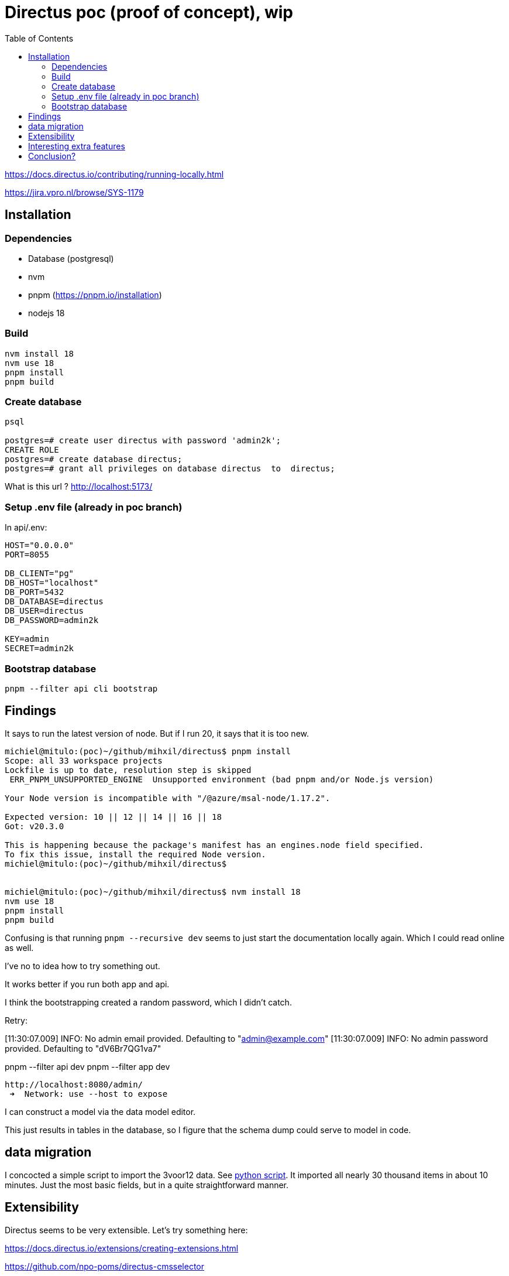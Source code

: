 = Directus poc (proof of concept), wip
:toc:

https://docs.directus.io/contributing/running-locally.html

https://jira.vpro.nl/browse/SYS-1179

== Installation

=== Dependencies
* Database (postgresql)
* nvm
* pnpm (https://pnpm.io/installation)
* nodejs 18

=== Build
[source,bash]
----
nvm install 18
nvm use 18
pnpm install
pnpm build
----

=== Create database

[source, bash]
----
psql

postgres=# create user directus with password 'admin2k';
CREATE ROLE
postgres=# create database directus;
postgres=# grant all privileges on database directus  to  directus;
----

What is this url ?
 http://localhost:5173/

=== Setup .env file (already in poc branch)
In api/.env:

[source, properties]
----
HOST="0.0.0.0"
PORT=8055

DB_CLIENT="pg"
DB_HOST="localhost"
DB_PORT=5432
DB_DATABASE=directus
DB_USER=directus
DB_PASSWORD=admin2k

KEY=admin
SECRET=admin2k
----

=== Bootstrap database
[source, bash]
----
pnpm --filter api cli bootstrap
----

== Findings

It says to run the latest version of node. But if I run 20, it says that it is too new.
[source,bash]
----
michiel@mitulo:(poc)~/github/mihxil/directus$ pnpm install
Scope: all 33 workspace projects
Lockfile is up to date, resolution step is skipped
 ERR_PNPM_UNSUPPORTED_ENGINE  Unsupported environment (bad pnpm and/or Node.js version)

Your Node version is incompatible with "/@azure/msal-node/1.17.2".

Expected version: 10 || 12 || 14 || 16 || 18
Got: v20.3.0

This is happening because the package's manifest has an engines.node field specified.
To fix this issue, install the required Node version.
michiel@mitulo:(poc)~/github/mihxil/directus$


michiel@mitulo:(poc)~/github/mihxil/directus$ nvm install 18
nvm use 18
pnpm install
pnpm build
----


Confusing is that running  `pnpm --recursive dev` seems to just start the documentation locally again. Which I could read online as well.

I've no to idea how to try something out.

It works better if you run both app and api.

I think the bootstrapping created a random password, which I didn't catch.

Retry:

[11:30:07.009] INFO: No admin email provided. Defaulting to "admin@example.com"
[11:30:07.009] INFO: No admin password provided. Defaulting to "dV6Br7QG1va7"

pnpm --filter api dev
pnpm --filter app dev

 http://localhost:8080/admin/
  ➜  Network: use --host to expose


I can construct a model via the data model editor.

This just results in tables in the database, so I figure that the schema dump could serve to model in code.

== data migration

I concocted a simple script to import the 3voor12 data. See link:migrate-test/3voor12-updates.py[python script]. It imported all nearly 30 thousand items in about 10 minutes. Just the most basic fields, but in a quite straightforward manner.

== Extensibility

Directus seems to be very extensible. Let's try something here:

https://docs.directus.io/extensions/creating-extensions.html

https://github.com/npo-poms/directus-cmsselector

[source, bash]
----
michiel@mitulo:(HEAD)~/github/npo-poms/directus-cmsselector$ nvm use 18
Now using node v18.16.1 (npm v9.5.1)

npm init directus-extension@latest
----

== Interesting extra features

- Dashboarding
- An active community (e.g. on discord)


== Conclusion?

- Directus is a straightforward headless cms
- It is tightly coupled to a relational database
* I think this can be considered an advantage, since this is what we know well anyway
* We like to be able to deal with large amounts of data, which should be no problem for something like postgresql. May be it would be different if we'd be dealing with billions and billions of items, but we don't expect _that_.
- It can be obtained hosted, but self-hosting doesn't seem hard either, and may be preferable
* Just run the api and app, and a database
* it's open source
* I could just import all 3voor12 updates locally. Since I was doing it myself not restrictions at all.
- Using the api seemed easier than e.g. prepr. It's just a bit more forgiving. E.g. I could just use the original uuids as id's and it worked.
- It has multiple authentication features, including azure and keycloak (not tried)
- I figured some stuff out by just checking the code, the documentation was not always clear
- I think embargo functionality is just in the graphql queries, if you need that.
- Authorization seems to be on 'collection' level. I don't know if it can be based fields. At first sight it doesn't seem so.
- I didn't see predefined workflow, or 'kanban' boards or so, but I don't know what this is e.g. https://directus.io/blog/directus-flows-automate-complex-data-processes-for-your-digital-projects/
https://docs.directus.io/guides/headless-cms/approval-workflows.html
It seems that these kind of things are simply very flexible, and you can just set it up as you like yourself

- for multilingual content something like this could be done: https://medium.com/directus/multilingual-content-setup-in-directus-i18n-4f243f72e554




